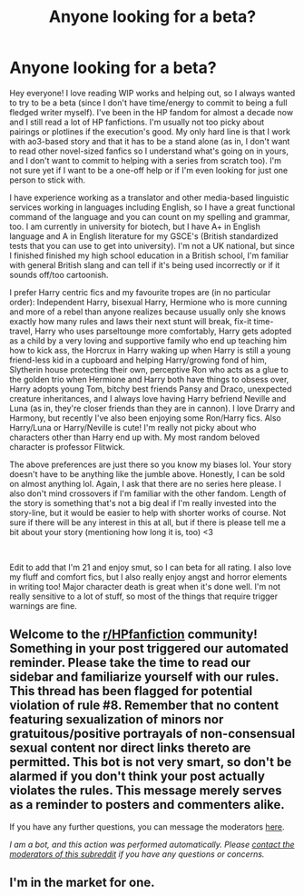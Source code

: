#+TITLE: Anyone looking for a beta?

* Anyone looking for a beta?
:PROPERTIES:
:Author: Opia_lunaris
:Score: 4
:DateUnix: 1622137425.0
:DateShort: 2021-May-27
:FlairText: Meta
:END:
Hey everyone! I love reading WIP works and helping out, so I always wanted to try to be a beta (since I don't have time/energy to commit to being a full fledged writer myself). I've been in the HP fandom for almost a decade now and I still read a lot of HP fanfictions. I'm usually not too picky about pairings or plotlines if the execution's good. My only hard line is that I work with ao3-based story and that it has to be a stand alone (as in, I don't want to read other novel-sized fanfics so I understand what's going on in yours, and I don't want to commit to helping with a series from scratch too). I'm not sure yet if I want to be a one-off help or if I'm even looking for just one person to stick with.

I have experience working as a translator and other media-based linguistic services working in languages including English, so I have a great functional command of the language and you can count on my spelling and grammar, too. I am currently in university for biotech, but I have A+ in English language and A in English literature for my GSCE's (British standardized tests that you can use to get into university). I'm not a UK national, but since I finished finished my high school education in a British school, I'm familiar with general British slang and can tell if it's being used incorrectly or if it sounds off/too cartoonish.

I prefer Harry centric fics and my favourite tropes are (in no particular order): Independent Harry, bisexual Harry, Hermione who is more cunning and more of a rebel than anyone realizes because usually only she knows exactly how many rules and laws their next stunt will break, fix-it time-travel, Harry who uses parseltounge more comfortably, Harry gets adopted as a child by a very loving and supportive family who end up teaching him how to kick ass, the Horcrux in Harry waking up when Harry is still a young friend-less kid in a cupboard and helping Harry/growing fond of him, Slytherin house protecting their own, perceptive Ron who acts as a glue to the golden trio when Hermione and Harry both have things to obsess over, Harry adopts young Tom, bitchy best friends Pansy and Draco, unexpected creature inheritances, and I always love having Harry befriend Neville and Luna (as in, they're closer friends than they are in cannon). I love Drarry and Harmony, but recently I've also been enjoying some Ron/Harry fics. Also Harry/Luna or Harry/Neville is cute! I'm really not picky about who characters other than Harry end up with. My most random beloved character is professor Flitwick.

The above preferences are just there so you know my biases lol. Your story doesn't have to be anything like the jumble above. Honestly, I can be sold on almost anything lol. Again, I ask that there are no series here please. I also don't mind crossovers if I'm familiar with the other fandom. Length of the story is something that's not a big deal if I'm really invested into the story-line, but it would be easier to help with shorter works of course. Not sure if there will be any interest in this at all, but if there is please tell me a bit about your story (mentioning how long it is, too) <3

​

Edit to add that I'm 21 and enjoy smut, so I can beta for all rating. I also love my fluff and comfort fics, but I also really enjoy angst and horror elements in writing too! Major character death is great when it's done well. I'm not really sensitive to a lot of stuff, so most of the things that require trigger warnings are fine.


** Welcome to the [[/r/HPfanfiction][r/HPfanfiction]] community! Something in your post triggered our automated reminder. Please take the time to read our sidebar and familiarize yourself with our rules. This thread has been flagged for potential violation of rule #8. Remember that no content featuring sexualization of minors nor gratuitous/positive portrayals of non-consensual sexual content nor direct links thereto are permitted. This bot is not very smart, so don't be alarmed if you don't think your post actually violates the rules. This message merely serves as a reminder to posters and commenters alike.

If you have any further questions, you can message the moderators [[https://www.reddit.com/message/compose?to=%2Fr%2FHPfanfiction][here]].

/I am a bot, and this action was performed automatically. Please [[/message/compose/?to=/r/HPfanfiction][contact the moderators of this subreddit]] if you have any questions or concerns./
:PROPERTIES:
:Author: AutoModerator
:Score: 1
:DateUnix: 1622137793.0
:DateShort: 2021-May-27
:END:


** I'm in the market for one.
:PROPERTIES:
:Author: Daemon_Sultan
:Score: 1
:DateUnix: 1622211595.0
:DateShort: 2021-May-28
:END:
